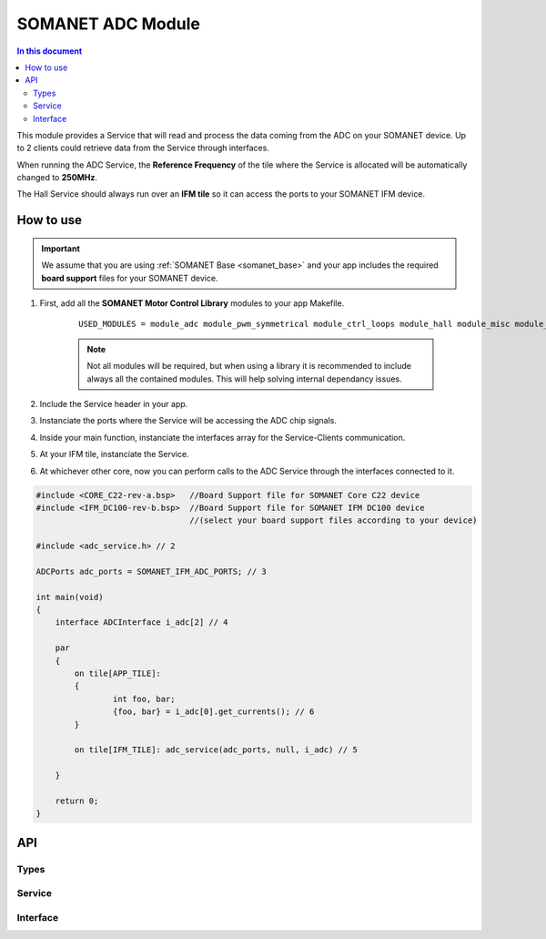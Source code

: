 ==================
SOMANET ADC Module 
==================

.. contents:: In this document
    :backlinks: none
    :depth: 3

This module provides a Service that will read and process the data coming from the ADC 
on your SOMANET device. Up to 2 clients could retrieve data from the Service
through interfaces.

When running the ADC Service, the **Reference Frequency** of the tile where the Service is
allocated will be automatically changed to **250MHz**.

The Hall Service should always run over an **IFM tile** so it can access the ports to
your SOMANET IFM device.


How to use
==========

.. important:: We assume that you are using :ref:`SOMANET Base <somanet_base>` and your app includes the required **board support** files for your SOMANET device.
          
1. First, add all the **SOMANET Motor Control Library** modules to your app Makefile.

    ::

        USED_MODULES = module_adc module_pwm_symmetrical module_ctrl_loops module_hall module_misc module_motorcontrol module_profile module_qei module_watchdog module_board-support


    .. note:: Not all modules will be required, but when using a library it is recommended to include always all the contained modules. 
          This will help solving internal dependancy issues.

2. Include the Service header in your app. 

3. Instanciate the ports where the Service will be accessing the ADC chip signals. 

4. Inside your main function, instanciate the interfaces array for the Service-Clients communication.

5. At your IFM tile, instanciate the Service. 

6. At whichever other core, now you can perform calls to the ADC Service through the interfaces connected to it.

.. code-block:: C

        #include <CORE_C22-rev-a.bsp>   //Board Support file for SOMANET Core C22 device 
        #include <IFM_DC100-rev-b.bsp>  //Board Support file for SOMANET IFM DC100 device 
                                        //(select your board support files according to your device)

        #include <adc_service.h> // 2

        ADCPorts adc_ports = SOMANET_IFM_ADC_PORTS; // 3

        int main(void)
        {
            interface ADCInterface i_adc[2] // 4

            par
            {
                on tile[APP_TILE]: 
                {
                        int foo, bar;       
                        {foo, bar} = i_adc[0].get_currents(); // 6
                }

                on tile[IFM_TILE]: adc_service(adc_ports, null, i_adc) // 5

            }

            return 0;
        }

API
===

Types
-----

.. doxygenstruct:: AD7949Ports
.. doxygenstruct:: AD7265Ports
.. doxygenstruct:: ADCPorts

Service
-------

.. doxygenfunction:: adc_service

Interface
---------

.. doxygeninterface:: ADCInterface
